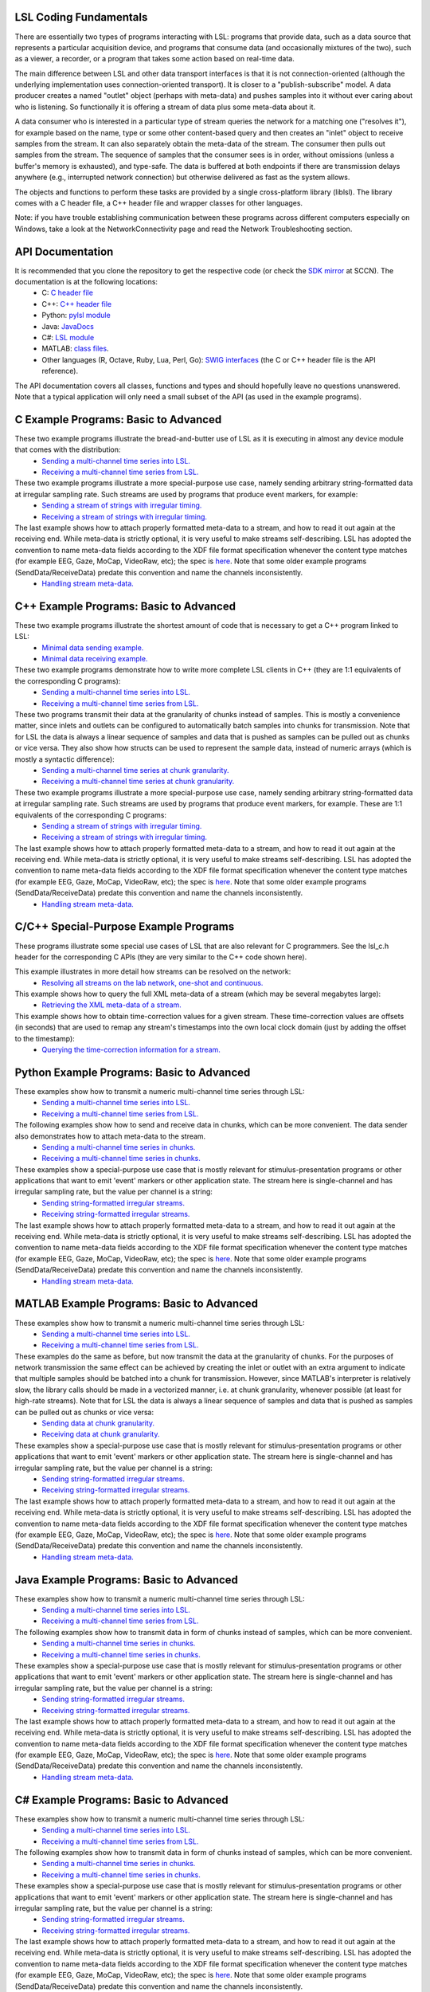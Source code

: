LSL Coding Fundamentals
#######################

There are essentially two types of programs interacting with LSL: programs that provide data, such as a data source that represents a particular acquisition device, and programs that consume data (and occasionally mixtures of the two), such as a viewer, a recorder, or a program that takes some action based on real-time data.

The main difference between LSL and other data transport interfaces is that it is not connection-oriented (although the underlying implementation uses connection-oriented transport). It is closer to a "publish-subscribe" model. A data producer creates a named "outlet" object (perhaps with meta-data) and pushes samples into it without ever caring about who is listening. So functionally it is offering a stream of data plus some meta-data about it.

A data consumer who is interested in a particular type of stream queries the network for a matching one ("resolves it"), for example based on the name, type or some other content-based query and then creates an "inlet" object to receive samples from the stream. It can also separately obtain the meta-data of the stream. The consumer then pulls out samples from the stream. The sequence of samples that the consumer sees is in order, without omissions (unless a buffer's memory is exhausted), and type-safe. The data is buffered at both endpoints if there are transmission delays anywhere (e.g., interrupted network connection) but otherwise delivered as fast as the system allows.

The objects and functions to perform these tasks are provided by a single cross-platform library (liblsl). The library comes with a C header file, a C++ header file and wrapper classes for other languages.

Note: if you have trouble establishing communication between these programs across different computers especially on Windows, take a look at the NetworkConnectivity page and read the Network Troubleshooting section.

API Documentation
#################

It is recommended that you clone the repository to get the respective code (or check the `SDK mirror <ftp://sccn.ucsd.edu/pub/software/LSL/SDK/>`__ at SCCN). The documentation is at the following locations:
  * C: `C header file <https://github.com/sccn/liblsl/blob/master/include/lsl_c.h>`__
  * C++: `C++ header file <https://github.com/sccn/liblsl/blob/master/include/lsl_cpp.h>`__
  * Python: `pylsl module <https://github.com/labstreaminglayer/liblsl-Python/blob/master/pylsl/pylsl.py>`__
  * Java: `JavaDocs <https://github.com/labstreaminglayer/liblsl-Java/blob/master/javadoc/index.html>`__
  * C#: `LSL module <https://github.com/labstreaminglayer/liblsl-Csharp/blob/master/LSL.cs>`__
  * MATLAB: `class files <https://github.com/labstreaminglayer/liblsl-Matlab>`__.
  * Other languages (R, Octave, Ruby, Lua, Perl, Go): `SWIG interfaces <https://github.com/labstreaminglayer/liblsl-Generic>`__ (the C or C++ header file is the API reference).

The API documentation covers all classes, functions and types and should hopefully leave no questions unanswered. Note that a typical application will only need a small subset of the API (as used in the example programs).

C Example Programs: Basic to Advanced
#####################################

These two example programs illustrate the bread-and-butter use of LSL as it is executing in almost any device module that comes with the distribution:
  * `Sending a multi-channel time series into LSL. <https://github.com/labstreaminglayer/App-Examples/blob/master/SendDataC.c>`__
  * `Receiving a multi-channel time series from LSL. <https://github.com/labstreaminglayer/App-Examples/blob/master/ReceiveDataC.c>`__

These two example programs illustrate a more special-purpose use case, namely sending arbitrary string-formatted data at irregular sampling rate. Such streams are used by programs that produce event markers, for example:
  * `Sending a stream of strings with irregular timing. <https://github.com/labstreaminglayer/App-Examples/blob/master/SendStringMarkersC.c>`__
  * `Receiving a stream of strings with irregular timing. <https://github.com/labstreaminglayer/App-Examples/blob/master/ReceiveStringMarkersC.c>`__

The last example shows how to attach properly formatted meta-data to a stream, and how to read it out again at the receiving end. While meta-data is strictly optional, it is very useful to make streams self-describing. LSL has adopted the convention to name meta-data fields according to the XDF file format specification whenever the content type matches (for example EEG, Gaze, MoCap, VideoRaw, etc); the spec is `here <https://github.com/sccn/xdf/wiki/Meta-Data>`__. Note that some older example programs (SendData/ReceiveData) predate this convention and name the channels inconsistently.
  * `Handling stream meta-data. <https://github.com/labstreaminglayer/App-Examples/blob/master/HandleMetaDataC.c>`__

C++ Example Programs: Basic to Advanced
#######################################

These two example programs illustrate the shortest amount of code that is necessary to get a C++ program linked to LSL:
  * `Minimal data sending example. <https://github.com/labstreaminglayer/App-Examples/blob/master/SendDataSimple.cpp>`__
  * `Minimal data receiving example. <https://github.com/labstreaminglayer/App-Examples/blob/master/ReceiveDataSimple.c>`__

These two example programs demonstrate how to write more complete LSL clients in C++ (they are 1:1 equivalents of the corresponding C programs):
  * `Sending a multi-channel time series into LSL. <https://github.com/labstreaminglayer/App-Examples/blob/master/SendData.cpp>`__
  * `Receiving a multi-channel time series from LSL. <https://github.com/labstreaminglayer/App-Examples/blob/master/ReceiveData.cpp>`__

These two programs transmit their data at the granularity of chunks instead of samples. This is mostly a convenience matter, since inlets and outlets can be configured to automatically batch samples into chunks for transmission. Note that for LSL the data is always a linear sequence of samples and data that is pushed as samples can be pulled out as chunks or vice versa. They also show how structs can be used to represent the sample data, instead of numeric arrays (which is mostly a syntactic difference):
  * `Sending a multi-channel time series at chunk granularity. <https://github.com/labstreaminglayer/App-Examples/blob/master/SendDataInChunks.cpp>`__
  * `Receiving a multi-channel time series at chunk granularity. <https://github.com/labstreaminglayer/App-Examples/blob/master/ReceiveDataInChunks.cpp>`__

These two example programs illustrate a more special-purpose use case, namely sending arbitrary string-formatted data at irregular sampling rate. Such streams are used by programs that produce event markers, for example. These are 1:1 equivalents of the corresponding C programs:
  * `Sending a stream of strings with irregular timing. <https://github.com/labstreaminglayer/App-Examples/blob/master/SendStringMarkers.cpp>`__
  * `Receiving a stream of strings with irregular timing. <https://github.com/labstreaminglayer/App-Examples/blob/master/ReceiveStringMarkers.cpp>`__

The last example shows how to attach properly formatted meta-data to a stream, and how to read it out again at the receiving end. While meta-data is strictly optional, it is very useful to make streams self-describing. LSL has adopted the convention to name meta-data fields according to the XDF file format specification whenever the content type matches (for example EEG, Gaze, MoCap, VideoRaw, etc); the spec is `here <https://github.com/sccn/xdf/wiki/Meta-Data>`__. Note that some older example programs (SendData/ReceiveData) predate this convention and name the channels inconsistently.
  * `Handling stream meta-data. <https://github.com/labstreaminglayer/App-Examples/blob/master/HandleMetaData.cpp>`__

C/C++ Special-Purpose Example Programs
######################################
These programs illustrate some special use cases of LSL that are also relevant for C programmers. See the lsl\_c.h header for the corresponding C APIs (they are very similar to the C++ code shown here).

This example illustrates in more detail how streams can be resolved on the network:
  * `Resolving all streams on the lab network, one-shot and continuous. <https://github.com/labstreaminglayer/App-Examples/blob/master/GetAllStreams.cpp>`__

This example shows how to query the full XML meta-data of a stream (which may be several megabytes large):
  * `Retrieving the XML meta-data of a stream. <https://github.com/labstreaminglayer/App-Examples/blob/master/GetFullinfo.cpp>`__

This example shows how to obtain time-correction values for a given stream. These time-correction values are offsets (in seconds) that are used to remap any stream's timestamps into the own local clock domain (just by adding the offset to the timestamp):
  * `Querying the time-correction information for a stream. <https://github.com/labstreaminglayer/App-Examples/blob/master/GetTimeCorrection.cpp>`__

Python Example Programs: Basic to Advanced
##########################################
These examples show how to transmit a numeric multi-channel time series through LSL:
  * `Sending a multi-channel time series into LSL. <https://github.com/labstreaminglayer/liblsl-Python/tree/master/pylsl/examples/SendData.py>`__
  * `Receiving a multi-channel time series from LSL. <https://github.com/labstreaminglayer/liblsl-Python/tree/master/pylsl/examples/ReceiveData.py>`__

The following examples show how to send and receive data in chunks, which can be more convenient. The data sender also demonstrates how to attach meta-data to the stream.
  * `Sending a multi-channel time series in chunks. <https://github.com/labstreaminglayer/liblsl-Python/tree/master/pylsl/examples/SendDataAdvanced.py>`__
  * `Receiving a multi-channel time series in chunks. <https://github.com/labstreaminglayer/liblsl-Python/tree/master/pylsl/examples/ReceiveDataInChunks.py>`__

These examples show a special-purpose use case that is mostly relevant for stimulus-presentation programs or other applications that want to emit 'event' markers or other application state. The stream here is single-channel and has irregular sampling rate, but the value per channel is a string:
  * `Sending string-formatted irregular streams. <https://github.com/labstreaminglayer/liblsl-Python/tree/master/pylsl/examples/SendStringMarkers.py>`__
  * `Receiving string-formatted irregular streams. <https://github.com/labstreaminglayer/liblsl-Python/tree/master/pylsl/examples/ReceiveStringMarkers.py>`__

The last example shows how to attach properly formatted meta-data to a stream, and how to read it out again at the receiving end. While meta-data is strictly optional, it is very useful to make streams self-describing. LSL has adopted the convention to name meta-data fields according to the XDF file format specification whenever the content type matches (for example EEG, Gaze, MoCap, VideoRaw, etc); the spec is `here <https://github.com/sccn/xdf/wiki/Meta-Data>`__. Note that some older example programs (SendData/ReceiveData) predate this convention and name the channels inconsistently.
  * `Handling stream meta-data. <https://github.com/labstreaminglayer/liblsl-Python/tree/master/pylsl/examples/HandleMetadata.py>`__

MATLAB Example Programs: Basic to Advanced
##########################################
These examples show how to transmit a numeric multi-channel time series through LSL:
  * `Sending a multi-channel time series into LSL. <https://github.com/labstreaminglayer/liblsl-Matlab/tree/master/examples/SendData.m>`__
  * `Receiving a multi-channel time series from LSL. <https://github.com/labstreaminglayer/liblsl-Matlab/tree/master/examples/ReceiveData.m>`__

These examples do the same as before, but now transmit the data at the granularity of chunks. For the purposes of network transmission the same effect can be achieved by creating the inlet or outlet with an extra argument to indicate that multiple samples should be batched into a chunk for transmission. However, since MATLAB's interpreter is relatively slow, the library calls should be made in a vectorized manner, i.e. at chunk granularity, whenever possible (at least for high-rate streams). Note that for LSL the data is always a linear sequence of samples and data that is pushed as samples can be pulled out as chunks or vice versa:
  * `Sending data at chunk granularity. <https://github.com/labstreaminglayer/liblsl-Matlab/tree/master/examples/SendDataInChunks.m>`__
  * `Receiving data at chunk granularity. <https://github.com/labstreaminglayer/liblsl-Matlab/tree/master/examples/ReceiveDataInChunks.m>`__

These examples show a special-purpose use case that is mostly relevant for stimulus-presentation programs or other applications that want to emit 'event' markers or other application state. The stream here is single-channel and has irregular sampling rate, but the value per channel is a string:
  * `Sending string-formatted irregular streams. <https://github.com/labstreaminglayer/liblsl-Matlab/tree/master/examples/SendStringMarkers.m>`__
  * `Receiving string-formatted irregular streams. <https://github.com/labstreaminglayer/liblsl-Matlab/tree/master/examples/ReceiveStringMarkers.m>`__

The last example shows how to attach properly formatted meta-data to a stream, and how to read it out again at the receiving end. While meta-data is strictly optional, it is very useful to make streams self-describing. LSL has adopted the convention to name meta-data fields according to the XDF file format specification whenever the content type matches (for example EEG, Gaze, MoCap, VideoRaw, etc); the spec is `here <https://github.com/sccn/xdf/wiki/Meta-Data>`__. Note that some older example programs (SendData/ReceiveData) predate this convention and name the channels inconsistently.
  * `Handling stream meta-data. <https://github.com/labstreaminglayer/liblsl-Matlab/tree/master/examples/HandleMetaData.m>`__

Java Example Programs: Basic to Advanced
########################################
These examples show how to transmit a numeric multi-channel time series through LSL:
  * `Sending a multi-channel time series into LSL. <https://github.com/labstreaminglayer/liblsl-Java/tree/master/src/examples/SendData.java>`__
  * `Receiving a multi-channel time series from LSL. <https://github.com/labstreaminglayer/liblsl-Java/tree/master/src/examples/ReceiveData.java>`__

The following examples show how to transmit data in form of chunks instead of samples, which can be more convenient.
  * `Sending a multi-channel time series in chunks. <https://github.com/labstreaminglayer/liblsl-Java/tree/master/src/examples/SendDataInChunks.java>`__
  * `Receiving a multi-channel time series in chunks. <https://github.com/labstreaminglayer/liblsl-Java/tree/master/src/examples/ReceiveDataInChunks.java>`__

These examples show a special-purpose use case that is mostly relevant for stimulus-presentation programs or other applications that want to emit 'event' markers or other application state. The stream here is single-channel and has irregular sampling rate, but the value per channel is a string:
  * `Sending string-formatted irregular streams. <https://github.com/labstreaminglayer/liblsl-Java/tree/master/src/examples/SendStringMarkers.java>`__
  * `Receiving string-formatted irregular streams. <https://github.com/labstreaminglayer/liblsl-Java/tree/master/src/examples/ReceiveStringMarkers.java>`__

The last example shows how to attach properly formatted meta-data to a stream, and how to read it out again at the receiving end. While meta-data is strictly optional, it is very useful to make streams self-describing. LSL has adopted the convention to name meta-data fields according to the XDF file format specification whenever the content type matches (for example EEG, Gaze, MoCap, VideoRaw, etc); the spec is `here <http://code.google.com/p/xdf/wiki/MetaData>`__. Note that some older example programs (SendData/ReceiveData) predate this convention and name the channels inconsistently.
  * `Handling stream meta-data. <https://github.com/labstreaminglayer/liblsl-Java/tree/master/src/examples/HandleMetaData.java>`__

C# Example Programs: Basic to Advanced
######################################
These examples show how to transmit a numeric multi-channel time series through LSL:
  * `Sending a multi-channel time series into LSL. <https://github.com/labstreaminglayer/liblsl-Csharp/tree/master/examples/SendData.cs>`__
  * `Receiving a multi-channel time series from LSL. <https://github.com/labstreaminglayer/liblsl-Csharp/tree/master/examples/ReceiveData.cs>`__

The following examples show how to transmit data in form of chunks instead of samples, which can be more convenient.
  * `Sending a multi-channel time series in chunks. <https://github.com/labstreaminglayer/liblsl-Csharp/tree/master/examples/SendDataInChunks.cs>`__
  * `Receiving a multi-channel time series in chunks. <https://github.com/labstreaminglayer/liblsl-Csharp/tree/master/examples/ReceiveDataInChunks.cs>`__

These examples show a special-purpose use case that is mostly relevant for stimulus-presentation programs or other applications that want to emit 'event' markers or other application state. The stream here is single-channel and has irregular sampling rate, but the value per channel is a string:
  * `Sending string-formatted irregular streams. <https://github.com/labstreaminglayer/liblsl-Csharp/tree/master/examples/SendStringMarkers.cs>`__
  * `Receiving string-formatted irregular streams. <https://github.com/labstreaminglayer/liblsl-Csharp/tree/master/examples/ReceiveStringMarkers.cs>`__

The last example shows how to attach properly formatted meta-data to a stream, and how to read it out again at the receiving end. While meta-data is strictly optional, it is very useful to make streams self-describing. LSL has adopted the convention to name meta-data fields according to the XDF file format specification whenever the content type matches (for example EEG, Gaze, MoCap, VideoRaw, etc); the spec is `here <https://github.com/sccn/xdf/wiki/Meta-Data>`__. Note that some older example programs (SendData/ReceiveData) predate this convention and name the channels inconsistently.
  * `Handling stream meta-data. <https://github.com/labstreaminglayer/liblsl-Csharp/tree/master/examples/HandleMetaData.cs>`__

Real-World Example Programs
###########################
These sample codes are from actual 'production' software that is used to do data transmission:
  * `Kinect: multi-channel signal with body joint positions and meta-data. <https://github.com/labstreaminglayer/App-KinectMocap>`__
  * `Keyboard: irregular marker stream based on keyboard inputs. <https://github.com/labstreaminglayer/App-Keyboard>`__
  * `B-Alert: reading from an EEG device in a separate thread. <https://github.com/labstreaminglayer/App-BAlert>`__
  * `EyeLink: reading from an eye tracker in Python. <https://github.com/labstreaminglayer/App-EyeLink>`__

Also, all applications in the Apps directory are open-source and can serve as examples, and most of them are very similar in how they pass on data to LSL.